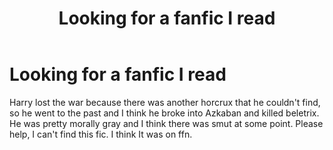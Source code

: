 #+TITLE: Looking for a fanfic I️ read

* Looking for a fanfic I️ read
:PROPERTIES:
:Author: heckthisheckery
:Score: 2
:DateUnix: 1547602461.0
:DateShort: 2019-Jan-16
:FlairText: Fic Search
:END:
Harry lost the war because there was another horcrux that he couldn't find, so he went to the past and I️ think he broke into Azkaban and killed beletrix. He was pretty morally gray and I️ think there was smut at some point. Please help, I️ can't find this fic. I️ think I️t was on ffn.

